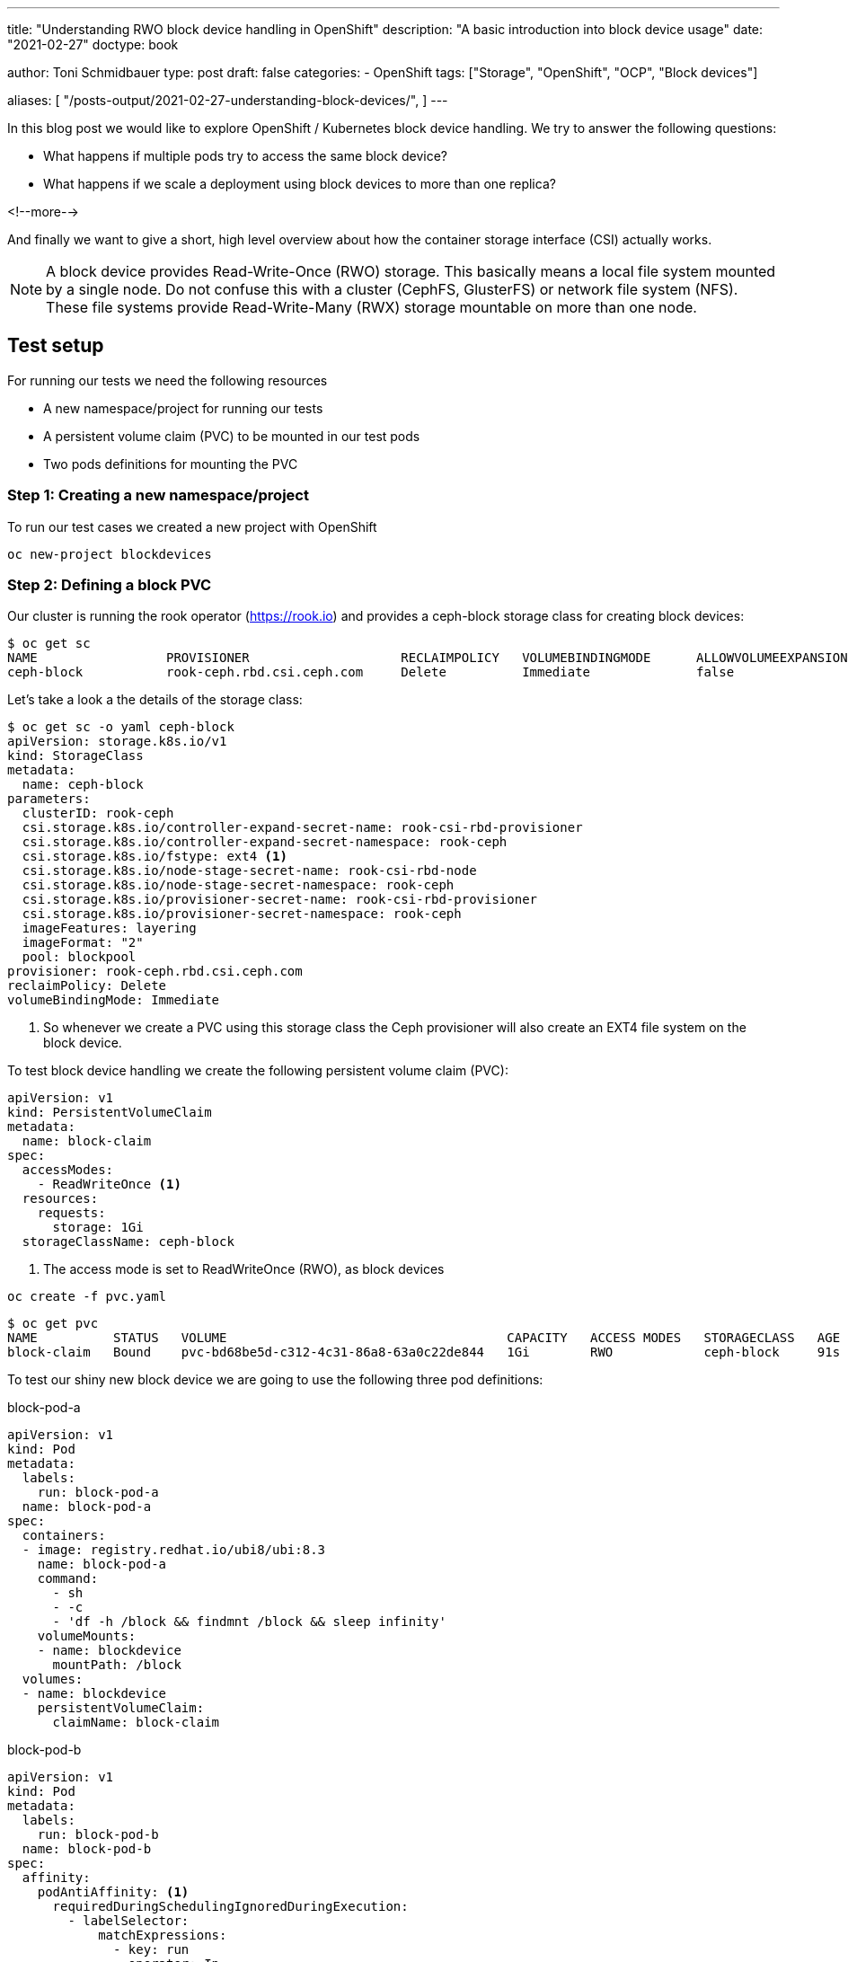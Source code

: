 --- 
title: "Understanding RWO block device handling in OpenShift"
description: "A basic introduction into block device usage"
date: "2021-02-27"
doctype: book


author: Toni Schmidbauer
type: post
draft: false
categories:
   - OpenShift
tags: ["Storage", "OpenShift", "OCP", "Block devices"]

aliases: [ 
	 "/posts-output/2021-02-27-understanding-block-devices/",
] 
---

:imagesdir: /OpenShift/images/
:icons: font
:toc:


In this blog post we would like to explore OpenShift / Kubernetes
block device handling. We try to answer the following questions:

* What happens if multiple pods try to access the same block device?
* What happens if we scale a deployment using block devices to more than one replica?

<!--more--> 

And finally we want to give a short, high level overview about how the
container storage interface (CSI) actually works.

NOTE: A block device provides Read-Write-Once (RWO) storage. This
basically means a local file system mounted by a single node. Do not
confuse this with a cluster (CephFS, GlusterFS) or network file system
(NFS). These file systems provide Read-Write-Many (RWX) storage
mountable on more than one node.

== Test setup

For running our tests we need the following resources

* A new namespace/project for running our tests
* A persistent volume claim (PVC) to be mounted in our test pods
* Two pods definitions for mounting the PVC

=== Step 1: Creating a new namespace/project

To run our test cases we created a new project with OpenShift

[source,bash]
----------
oc new-project blockdevices
----------

=== Step 2: Defining a block PVC

Our cluster is running the rook operator (https://rook.io[]) and provides a ceph-block
storage class for creating block devices:

[source,bash]
----------
$ oc get sc
NAME                 PROVISIONER                    RECLAIMPOLICY   VOLUMEBINDINGMODE      ALLOWVOLUMEEXPANSION   AGE
ceph-block           rook-ceph.rbd.csi.ceph.com     Delete          Immediate              false                  4d14h
----------

Let's take a look a the details of the storage class:

[source,yaml]
----------
$ oc get sc -o yaml ceph-block
apiVersion: storage.k8s.io/v1
kind: StorageClass
metadata:
  name: ceph-block
parameters:
  clusterID: rook-ceph
  csi.storage.k8s.io/controller-expand-secret-name: rook-csi-rbd-provisioner
  csi.storage.k8s.io/controller-expand-secret-namespace: rook-ceph
  csi.storage.k8s.io/fstype: ext4 <1>
  csi.storage.k8s.io/node-stage-secret-name: rook-csi-rbd-node
  csi.storage.k8s.io/node-stage-secret-namespace: rook-ceph
  csi.storage.k8s.io/provisioner-secret-name: rook-csi-rbd-provisioner
  csi.storage.k8s.io/provisioner-secret-namespace: rook-ceph
  imageFeatures: layering
  imageFormat: "2"
  pool: blockpool
provisioner: rook-ceph.rbd.csi.ceph.com
reclaimPolicy: Delete
volumeBindingMode: Immediate
----------

<1> So whenever we create a PVC using this storage class the Ceph
provisioner will also create an EXT4 file system on the block device.

To test block device handling we create the following persistent volume claim (PVC):

[source,yaml]
----------
apiVersion: v1
kind: PersistentVolumeClaim
metadata:
  name: block-claim
spec:
  accessModes:
    - ReadWriteOnce <1>
  resources:
    requests:
      storage: 1Gi
  storageClassName: ceph-block
----------

<1> The access mode is set to ReadWriteOnce (RWO), as block devices

[source,bash]
----------
oc create -f pvc.yaml
----------

[source,bash]
----------
$ oc get pvc
NAME          STATUS   VOLUME                                     CAPACITY   ACCESS MODES   STORAGECLASS   AGE
block-claim   Bound    pvc-bd68be5d-c312-4c31-86a8-63a0c22de844   1Gi        RWO            ceph-block     91s
----------

To test our shiny new block device we are going to use the following three pod definitions:

.block-pod-a
[source,yaml]
----------
apiVersion: v1
kind: Pod
metadata:
  labels:
    run: block-pod-a
  name: block-pod-a
spec:
  containers:
  - image: registry.redhat.io/ubi8/ubi:8.3
    name: block-pod-a
    command:
      - sh
      - -c
      - 'df -h /block && findmnt /block && sleep infinity'
    volumeMounts:
    - name: blockdevice
      mountPath: /block
  volumes:
  - name: blockdevice
    persistentVolumeClaim:
      claimName: block-claim
----------

.block-pod-b
[source,yaml]
----------
apiVersion: v1
kind: Pod
metadata:
  labels:
    run: block-pod-b
  name: block-pod-b
spec:
  affinity:
    podAntiAffinity: <1>
      requiredDuringSchedulingIgnoredDuringExecution:
        - labelSelector:
            matchExpressions:
              - key: run
                operator: In
                values:
                  - block-pod-a
          topologyKey: kubernetes.io/hostname
  containers:
  - image: registry.redhat.io/ubi8/ubi:8.3
    name: block-pod-b
    command:
      - sh
      - -c
      - 'df -h /block && findmnt /block && sleep infinity'
    volumeMounts:
    - name: blockdevice
      mountPath: /block
  volumes:
  - name: blockdevice
    persistentVolumeClaim:
      claimName: block-claim
----------

<1> We use an _AntiAffinity_ rule for making sure that _block-pod-b_ runs
on a *different* node than _block-pod-a_.

.block-pod-c
[source,yaml]
----------
apiVersion: v1
kind: Pod
metadata:
  labels:
    run: block-pod-c
  name: block-pod-c
spec:
  affinity:
    podAffinity: <1>
      preferredDuringSchedulingIgnoredDuringExecution:
      - weight: 100
        podAffinityTerm:
          labelSelector:
            matchExpressions:
            - key: run
              operator: In
              values:
              - block-pod-a
          topologyKey: kubernetes.io/hostname
  containers:
  - image: registry.redhat.io/ubi8/ubi:8.3
    name: block-pod-c
    command:
      - sh
      - -c
      - 'df -h /block && findmnt /block && sleep infinity'
    volumeMounts:
    - name: blockdevice
      mountPath: /block
  volumes:
  - name: blockdevice
    persistentVolumeClaim:
      claimName: block-claim
----------

<1> We use an _Affinity_ rule for making sure that _block-pod-c_ runs
on the *same* node as _block-pod-a_.

In our first test we want to make sure that both pods are running on
separate cluster nodes. So we create _block-pod-a_ and _block-pod-b_:

[source,bash]
----------
$ oc create -f block-pod-a.yml
$ oc create -f block-pod-b.yml
----------

After a few seconds we can check the state of our pods:

[source,bash]
----------
$ oc get pods -o wide
NAME          READY   STATUS              RESTARTS   AGE   IP           NODE                    NOMINATED NODE   READINESS GATES
block-pod-a   1/1     Running             0          46s   10.130.6.4   infra02.lan.stderr.at   <none>           <none>
block-pod-b   0/1     ContainerCreating   0          16s   <none>       infra01                 <none>           <none>
----------

Hm, block-pod-b is in the state _ContainerCreating_, let's check the
events. Also note that it is running on another node (infra01) then
_block-pod-a_ (infra02).

[source,bash]
----------
10s         Warning   FailedAttachVolume       pod/block-pod-b                     Multi-Attach error for volume "pvc-bd68be5d-c312-4c31-86a8-63a0c22de844" Volume is already used by pod(s) block-pod-a
----------

Ah, so because of our block device with RWO access mode and
_block-pod-b_ running on separate cluster node, OpenShift or K8s can't
attach the volume to our _block-pod-b_.

But let's try another test and let's create a third pod _block-pod-c_
that should run on the same node as _block-pod-a_:

[source,bash]
----------
$ oc create -f block-pod-c.yml
----------

Now let's check the status of _block-pod-c_:

[source,bash]
----------
$ oc get pods -o wide
NAME          READY   STATUS              RESTARTS   AGE     IP           NODE                    NOMINATED NODE   READINESS GATES
block-pod-a   1/1     Running             0          6m49s   10.130.6.4   infra02.lan.stderr.at   <none>           <none>
block-pod-b   0/1     ContainerCreating   0          6m19s   <none>       infra01                 <none>           <none>
block-pod-c   1/1     Running             0          14s     10.130.6.5   infra02.lan.stderr.at   <none>           <none>
----------

Oh, _block-pod-c_ is running on node _infra02_ and mounted the RWO volume. Let's check the events for _block-pod-c_:

[source,bash]
----------
3m6s        Normal    Scheduled                pod/block-pod-c   Successfully assigned blockdevices/block-pod-c to infra02.lan.stderr.at
2m54s       Normal    AddedInterface           pod/block-pod-c   Add eth0 [10.130.6.5/23]
2m54s       Normal    Pulled                   pod/block-pod-c   Container image "registry.redhat.io/ubi8/ubi:8.3" already present on machine
2m54s       Normal    Created                  pod/block-pod-c   Created container block-pod-c
2m54s       Normal    Started                  pod/block-pod-c   Started container block-pod-c
----------

When we compare this with the events for _block-pod-a_:

[source,bash]
----------
9m41s       Normal    Scheduled                pod/block-pod-a   Successfully assigned blockdevices/block-pod-a to infra02.lan.stderr.at
9m41s       Normal    SuccessfulAttachVolume   pod/block-pod-a   AttachVolume.Attach succeeded for volume "pvc-bd68be5d-c312-4c31-86a8-63a0c22de844"
9m34s       Normal    AddedInterface           pod/block-pod-a   Add eth0 [10.130.6.4/23]
9m34s       Normal    Pulled                   pod/block-pod-a   Container image "registry.access.redhat.com/ubi8/ubi:8.3" already present on machine
9m34s       Normal    Created                  pod/block-pod-a   Created container block-pod-a
9m34s       Normal    Started                  pod/block-pod-a   Started container block-pod-a
----------

So the _AttachVolume.Attach_ message is missing in the events for
_block-pod-c_. Because the volume is already attached to the node,
interesting.

NOTE: Even with RWO block device volumes it is possible to use the
same volume in multiple pods *if* the pods a running on the *same* node.

I was not aware of this possibility and always had the believe with an
RWO block device only one pod can access the volume. That's the
problem with believing :-)

Thanks or reading this far.
